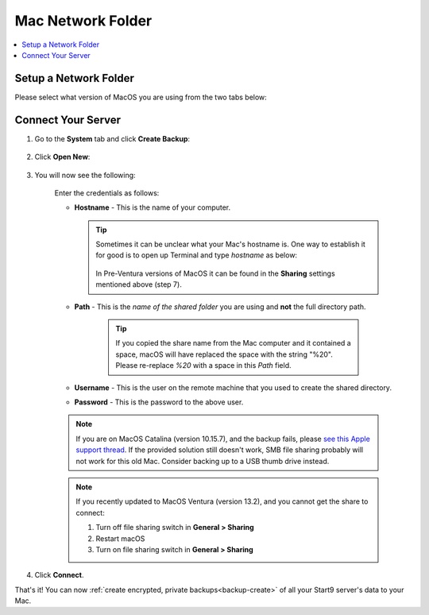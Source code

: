 .. _backup-mac:

==================
Mac Network Folder
==================

.. contents::
  :depth: 2 
  :local:

Setup a Network Folder
----------------------

Please select what version of MacOS you are using from the two tabs below:

.. tabs::

    .. group-tab:: Ventura

        #. Identify or create a folder you would like to use to store your Start9 server's backups.

            .. tip:: You can select an external drive or folder within an external drive connected to your Mac if you'd like.

        #. Go to **System Settings**:

            .. figure:: /_static/images/tor/systemSettings.png
                :width: 40%
                :alt: System settings

        #. Click on **General** then **Sharing**:

            .. figure:: /_static/images/cifs/ventura-general-sharing.png
                :width: 40%
                :alt: general-sharing

        #. Click the toggle to enable file sharing and then click info icon:

            .. figure:: /_static/images/cifs/ventura-enable-file-sharing.png
                :width: 40%
                :alt: enable-cifs

        #. Click on the **"+"** icon and select the folder you would like to make backups to:

            .. figure:: /_static/images/cifs/ventura-click-plus.png
                :width: 40%
                :alt: click-plus

        #. Once added, click **Options**:

            .. figure:: /_static/images/cifs/ventura-folder-added.png
                :width: 40%
                :alt: ventura-folder-added
            
        #. Enable SMB sharing for the user you want to use and then click **Done**:

            .. figure:: /_static/images/cifs/ventura-smb.png
                :width: 40%
                :alt: ventura-smb

        You can now move on to connecting your server.

             .. tip:: You can find hostname at the bottom of sharing window.


    .. group-tab:: Pre-Ventura

        #. Identify or create a folder you would like to use to store your Start9 server's backups.

            .. tip:: You can select an external drive or folder within an external drive connected to your Mac if you'd like.

        #. Go to **System Preferences** and click **Sharing**:

            .. figure:: /_static/images/cifs/cifs-mac0.png
                :width: 40%
                :alt: sharing

        #. Click **File Sharing**:

            .. figure:: /_static/images/cifs/cifs-mac1.png
                :width: 40%
                :alt: file-sharing

        #. Click the **"+"** icon under **Shared Folders** and add the folder you would like to back up to:

            .. figure:: /_static/images/cifs/cifs-mac2.png
                :width: 40%
                :alt: click-plus

        #. After selecting your folder, click **Options**:

            .. figure:: /_static/images/cifs/cifs-mac3.png
                :width: 40%
                :alt: options

        #. Enable **Share files and folders using SMB** and turn it on for the user you would like to use to authenticate and then click **Done**:

            .. figure:: /_static/images/cifs/cifs-mac4.png
                :width: 40%
                :alt: SMB

        #. Make a note of your computer's **Hostname** which can be found here:

            .. figure:: /_static/images/cifs/cifs-mac-hostname.png
                :width: 40%
                :alt: hostname
        
        #. You will also need the name of the "Shared Folder" you chose or created, as well as your Mac's username and password.

Connect Your Server
-------------------

#. Go to the **System** tab and click **Create Backup**:

    .. figure:: /_static/images/config/backup.png
        :width: 60%
        :alt: system-create-backup

#. Click **Open New**:

    .. figure:: /_static/images/config/backup0.png
        :width: 60%
        :alt: open-new

#. You will now see the following:

    .. figure:: /_static/images/cifs/cifs-blank.png
        :width: 50%
        :alt: cifs-blank

    Enter the credentials as follows:

    * **Hostname** - This is the name of your computer.

      .. tip:: Sometimes it can be unclear what your Mac's hostname is. One way to establish it for good is to open up Terminal and type `hostname` as below:
    
          .. figure:: /_static/images/cifs/hostname-terminal-mac.png
              :width: 35%
              :alt: hostname-terminal-mac

        In Pre-Ventura versions of MacOS it can be found in the **Sharing** settings mentioned above (step 7).

    * **Path** - This is the *name of the shared folder* you are using and **not** the full directory path.

        .. tip:: If you copied the share name from the Mac computer and it contained a space, macOS will have replaced the space with the string "%20".  Please re-replace `%20` with a space in this `Path` field.

    * **Username** - This is the user on the remote machine that you used to create the shared directory.
    * **Password** - This is the password to the above user.

    .. figure:: /_static/images/cifs/cifs-mac5.png
        :width: 60%

    .. note:: If you are on MacOS Catalina (version 10.15.7), and the backup fails, please `see this Apple support thread <https://discussions.apple.com/thread/253970425>`_.  If the provided solution still doesn't work, SMB file sharing probably will not work for this old Mac.  Consider backing up to a USB thumb drive instead.

    .. note:: If you recently updated to MacOS Ventura (version 13.2), and you cannot get the share to connect:

        #. Turn off file sharing switch in **General > Sharing**
        #. Restart macOS
        #. Turn on file sharing switch in **General > Sharing**

#. Click **Connect**.

That's it!  You can now :ref:`create encrypted, private backups<backup-create>` of all your Start9 server's data to your Mac.
